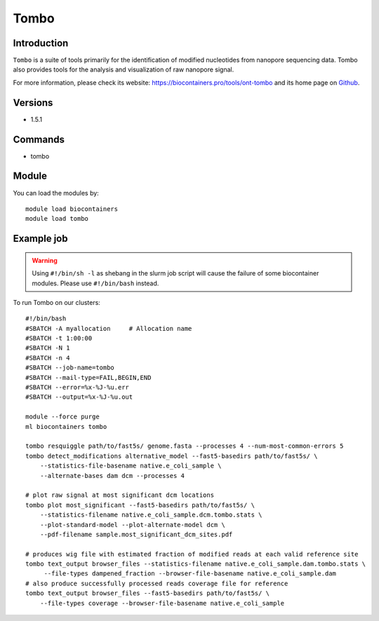.. _backbone-label:

Tombo
==============================

Introduction
~~~~~~~~
``Tombo`` is a suite of tools primarily for the identification of modified nucleotides from nanopore sequencing data. Tombo also provides tools for the analysis and visualization of raw nanopore signal. 

| For more information, please check its website: https://biocontainers.pro/tools/ont-tombo and its home page on `Github`_.

Versions
~~~~~~~~
- 1.5.1

Commands
~~~~~~~
- tombo

Module
~~~~~~~~
You can load the modules by::
    
    module load biocontainers
    module load tombo

Example job
~~~~~
.. warning::
    Using ``#!/bin/sh -l`` as shebang in the slurm job script will cause the failure of some biocontainer modules. Please use ``#!/bin/bash`` instead.

To run Tombo on our clusters::

    #!/bin/bash
    #SBATCH -A myallocation     # Allocation name 
    #SBATCH -t 1:00:00
    #SBATCH -N 1
    #SBATCH -n 4
    #SBATCH --job-name=tombo
    #SBATCH --mail-type=FAIL,BEGIN,END
    #SBATCH --error=%x-%J-%u.err
    #SBATCH --output=%x-%J-%u.out

    module --force purge
    ml biocontainers tombo
    
    tombo resquiggle path/to/fast5s/ genome.fasta --processes 4 --num-most-common-errors 5
    tombo detect_modifications alternative_model --fast5-basedirs path/to/fast5s/ \
        --statistics-file-basename native.e_coli_sample \
        --alternate-bases dam dcm --processes 4

    # plot raw signal at most significant dcm locations
    tombo plot most_significant --fast5-basedirs path/to/fast5s/ \
        --statistics-filename native.e_coli_sample.dcm.tombo.stats \
        --plot-standard-model --plot-alternate-model dcm \
        --pdf-filename sample.most_significant_dcm_sites.pdf

    # produces wig file with estimated fraction of modified reads at each valid reference site
    tombo text_output browser_files --statistics-filename native.e_coli_sample.dam.tombo.stats \
         --file-types dampened_fraction --browser-file-basename native.e_coli_sample.dam
    # also produce successfully processed reads coverage file for reference
    tombo text_output browser_files --fast5-basedirs path/to/fast5s/ \
        --file-types coverage --browser-file-basename native.e_coli_sample

.. _Github: https://github.com/nanoporetech/tombo
